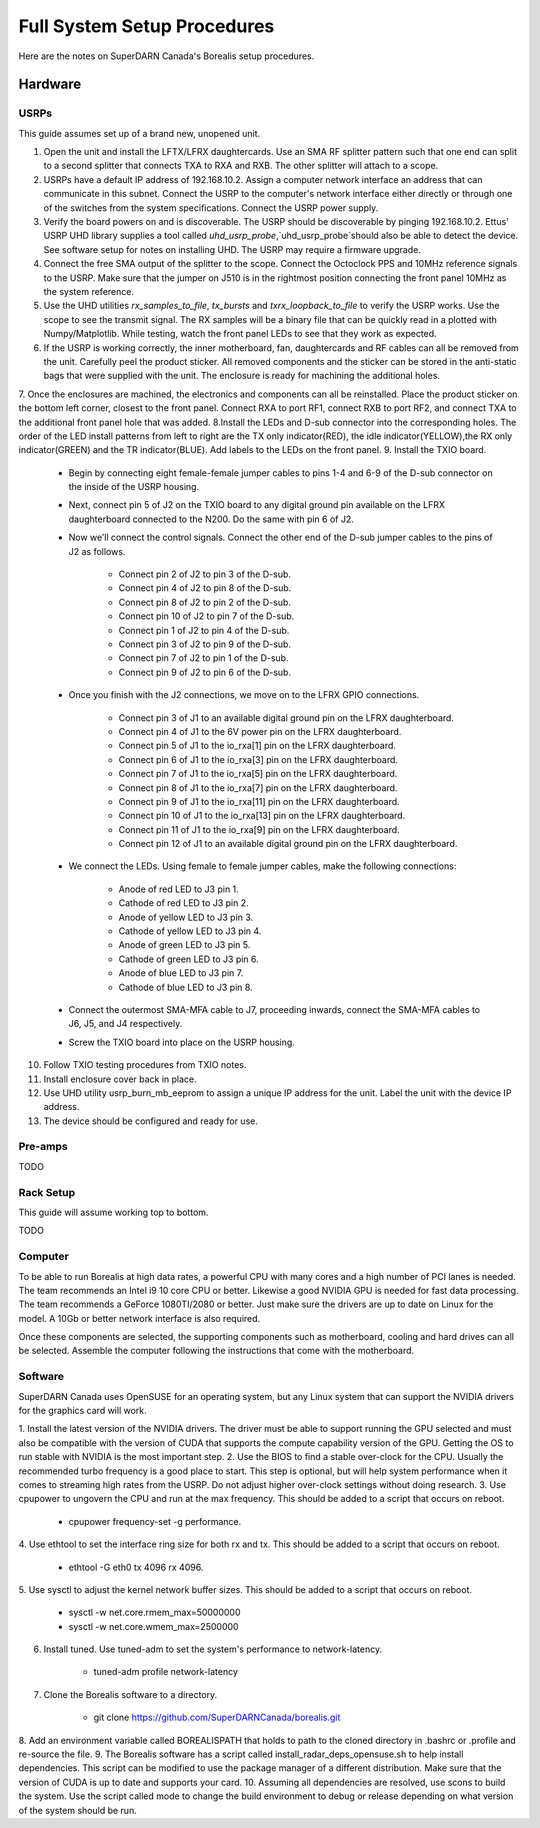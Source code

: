 Full System Setup Procedures
****************************

Here are the notes on SuperDARN Canada's Borealis setup procedures.

========
Hardware
========

-----
USRPs
-----

This guide assumes set up of a brand new, unopened unit.

1. Open the unit and install the LFTX/LFRX daughtercards. Use an SMA RF splitter pattern such that one end can split to a second splitter that connects TXA to RXA and RXB. The other splitter will attach to a scope.
2. USRPs have a default IP address of \192.168.10.2. Assign a computer network interface an address that can communicate in this subnet. Connect the USRP to the computer's network interface either directly or through one of the switches from the system specifications. Connect the USRP power supply.
3. Verify the board powers on and is discoverable. The USRP should be discoverable by pinging 192.168.10.2. Ettus' USRP UHD library supplies a tool called `uhd_usrp_probe`,`uhd_usrp_probe`should also be able to detect the device. See software setup for notes on installing UHD. The USRP may require a firmware upgrade.
4. Connect the free SMA output of the splitter to the scope. Connect the Octoclock PPS and 10MHz reference signals to the USRP. Make sure that the jumper on J510 is in the rightmost position connecting the front panel 10MHz as the system reference.
5. Use the UHD utilities `rx_samples_to_file`, `tx_bursts` and `txrx_loopback_to_file` to verify the USRP works. Use the scope to see the transmit signal. The RX samples will be a binary file that can be quickly read in a plotted with Numpy/Matplotlib. While testing, watch the front panel LEDs to see that they work as expected.
6. If the USRP is working correctly, the inner motherboard, fan, daughtercards and RF cables can all be removed from the unit. Carefully peel the product sticker. All removed components and the sticker can be stored in the anti-static bags that were supplied with the unit. The enclosure is ready for machining the additional holes.
7. Once the enclosures are machined, the electronics and components can all be reinstalled. Place the product sticker on the bottom left corner, closest to the front panel. Connect RXA to port RF1, connect RXB to port RF2, and connect TXA to the additional front panel hole that was added.
8.Install the LEDs and D-sub connector into the corresponding holes. The order of the LED install patterns from left to right are the TX only indicator(RED), the idle indicator(YELLOW),the RX only indicator(GREEN) and the TR indicator(BLUE). Add labels to the LEDs on the front panel.
9. Install the TXIO board.

    - Begin by connecting eight female-female jumper cables to pins 1-4 and 6-9 of the D-sub connector on the inside of the USRP housing.
    - Next, connect pin 5 of J2 on the TXIO board to any digital ground pin available on the LFRX daughterboard connected to the N200. Do the same with pin 6 of J2.
    - Now we’ll connect the control signals. Connect the other end of the D-sub jumper cables to the pins of J2 as follows.

        - Connect pin 2 of J2 to pin 3 of the D-sub.
        - Connect pin 4 of J2 to pin 8 of the D-sub.
        - Connect pin 8 of J2 to pin 2 of the D-sub.
        - Connect pin 10 of J2 to pin 7 of the D-sub.
        - Connect pin 1 of J2 to pin 4 of the D-sub.
        - Connect pin 3 of J2 to pin 9 of the D-sub.
        - Connect pin 7 of J2 to pin 1 of the D-sub.
        - Connect pin 9 of J2 to pin 6 of the D-sub.

    - Once you finish with the J2 connections, we move on to the LFRX GPIO connections.

        - Connect pin 3 of J1 to an available digital ground pin on the LFRX daughterboard.
        - Connect pin 4 of J1 to the 6V power pin on the LFRX daughterboard.
        - Connect pin 5 of J1 to the io_rxa[1] pin on the LFRX daughterboard.
        - Connect pin 6 of J1 to the io_rxa[3] pin on the LFRX daughterboard.
        - Connect pin 7 of J1 to the io_rxa[5] pin on the LFRX daughterboard.
        - Connect pin 8 of J1 to the io_rxa[7] pin on the LFRX daughterboard.
        - Connect pin 9 of J1 to the io_rxa[11] pin on the LFRX daughterboard.
        - Connect pin 10 of J1 to the io_rxa[13] pin on the LFRX daughterboard.
        - Connect pin 11 of J1 to the io_rxa[9] pin on the LFRX daughterboard.
        - Connect pin 12 of J1 to an available digital ground pin on the LFRX daughterboard.

    - We connect the LEDs. Using female to female jumper cables, make the following connections:

        - Anode of red LED to J3 pin 1.
        - Cathode of red LED to J3 pin 2.
        - Anode of yellow LED to J3 pin 3.
        - Cathode of yellow LED to J3 pin 4.
        - Anode of green LED to J3 pin 5.
        - Cathode of green LED to J3 pin 6.
        - Anode of blue LED to J3 pin 7.
        - Cathode of blue LED to J3 pin 8.

    - Connect the outermost SMA-MFA cable to J7, proceeding inwards, connect the SMA-MFA cables to J6, J5, and J4 respectively.
    - Screw the TXIO board into place on the USRP housing.

10. Follow TXIO testing procedures from TXIO notes.
11. Install enclosure cover back in place.
12. Use UHD utility usrp_burn_mb_eeprom to assign a unique IP address for the unit. Label the unit with the device IP address.
13. The device should be configured and ready for use.

--------
Pre-amps
--------
TODO

----------
Rack Setup
----------

This guide will assume working top to bottom.

TODO

--------
Computer
--------

To be able to run Borealis at high data rates, a powerful CPU with many cores and a high number of
PCI lanes is needed. The team recommends an Intel i9 10 core CPU or better. Likewise a good NVIDIA
GPU is needed for fast data processing. The team recommends a GeForce 1080TI/2080 or better. Just
make sure the drivers are up to date on Linux for the model. A 10Gb or better network interface is
also required.

Once these components are selected, the supporting components such as motherboard, cooling and
hard drives can all be selected. Assemble the computer following the instructions that come with
the motherboard.

--------
Software
--------

SuperDARN Canada uses OpenSUSE for an operating system, but any Linux system that can support
the NVIDIA drivers for the graphics card will work.

1. Install the latest version of the NVIDIA drivers. The driver must be able to support running
the GPU selected and must also be compatible with the version of CUDA that supports the
compute capability version of the GPU. Getting the OS to run stable with NVIDIA is the most
important step.
2. Use the BIOS to find a stable over-clock for the CPU. Usually the recommended turbo frequency
is a good place to start. This step is optional, but will help system performance when it comes
to streaming high rates from the USRP. Do not adjust higher over-clock settings without doing
research.
3. Use cpupower to ungovern the CPU and run at the max frequency. This should be added to a script
that occurs on reboot.

    - cpupower frequency-set -g performance.

4. Use ethtool to set the interface ring size for both rx and tx. This should be added to a script
that occurs on reboot.

    - ethtool -G eth0 tx 4096 rx 4096.

5. Use sysctl to adjust the kernel network buffer sizes. This should be added to a script that
occurs on reboot.

    - sysctl -w net.core.rmem_max=50000000
    - sysctl -w net.core.wmem_max=2500000

6. Install tuned. Use tuned-adm to set the system's performance to network-latency.

    - tuned-adm profile network-latency

7. Clone the Borealis software to a directory.

    - git clone https://github.com/SuperDARNCanada/borealis.git

8. Add an environment variable called BOREALISPATH that holds to path to the cloned directory in
.bashrc or .profile and re-source the file.
9. The Borealis software has a script called install_radar_deps_opensuse.sh to help install
dependencies. This script can be modified to use the package manager of a different distribution.
Make sure that the version of CUDA is up to date and supports your card.
10. Assuming all dependencies are resolved, use scons to build the system. Use the script called
mode to change the build environment to debug or release depending on what version of the system
should be run.